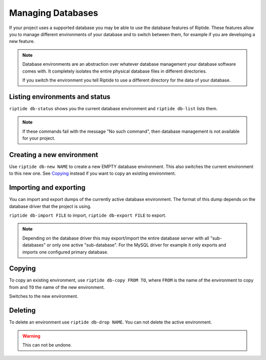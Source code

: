 Managing Databases
------------------

If your project uses a supported database you may be able to use the database
features of Riptide. These features allow you to manage different environments
of your database and to switch between them, for example if you are developing
a new feature.

.. note:: Database environments are an abstraction over whatever database management
          your database software comes with. It completely isolates the entire
          physical database files in different directories.

          If you switch the environment you tell Riptide
          to use a different directory for the data of your database.

Listing environments and status
~~~~~~~~~~~~~~~~~~~~~~~~~~~~~~~
``riptide db-status`` shows you the current database environment and
``riptide db-list`` lists them.

.. note:: If these commands fail with the message "No such command", then database
          management is not available for your project.


Creating a new environment
~~~~~~~~~~~~~~~~~~~~~~~~~~
Use ``riptide db-new NAME`` to create a new EMPTY database environment. This also switches
the current environment to this new one. See `Copying <#copying>`_ instead if you
want to copy an existing environment.

Importing and exporting
~~~~~~~~~~~~~~~~~~~~~~~
You can import and export dumps of the currently active database environment.
The format of this dump depends on the database driver that the project is using.

``riptide db-import FILE`` to import, ``riptide db-export FILE`` to export.

.. note:: Depending on the database driver this may export/import the entire database server
          with all "sub-databases" or only one active "sub-database".
          For the MySQL driver for example it only exports and imports
          one configured primary database.

Copying
~~~~~~~
To copy an existing environment, use ``riptide db-copy FROM TO``, where ``FROM``
is the name of the environment to copy from and ``TO`` the name of the new environment.

Switches to the new environment.

Deleting
~~~~~~~~
To delete an environment use ``riptide db-drop NAME``. You can not delete the
active environment.

.. warning:: This can not be undone.
